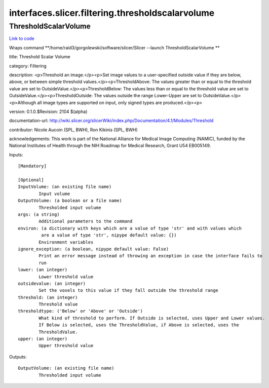 .. AUTO-GENERATED FILE -- DO NOT EDIT!

interfaces.slicer.filtering.thresholdscalarvolume
=================================================


.. _nipype.interfaces.slicer.filtering.thresholdscalarvolume.ThresholdScalarVolume:


.. index:: ThresholdScalarVolume

ThresholdScalarVolume
---------------------

`Link to code <http://github.com/nipy/nipype/tree/99796c15f2e157774a3f54f878fdd06ad981a80b/nipype/interfaces/slicer/filtering/thresholdscalarvolume.py#L23>`_

Wraps command **/home/raid3/gorgolewski/software/slicer/Slicer --launch ThresholdScalarVolume **

title: Threshold Scalar Volume

category: Filtering

description: <p>Threshold an image.</p><p>Set image values to a user-specified outside value if they are below, above, or between simple threshold values.</p><p>ThresholdAbove: The values greater than or equal to the threshold value are set to OutsideValue.</p><p>ThresholdBelow: The values less than or equal to the threshold value are set to OutsideValue.</p><p>ThresholdOutside: The values outside the range Lower-Upper are set to OutsideValue.</p><p>Although all image types are supported on input, only signed types are produced.</p><p>

version: 0.1.0.$Revision: 2104 $(alpha)

documentation-url: http://wiki.slicer.org/slicerWiki/index.php/Documentation/4.1/Modules/Threshold

contributor: Nicole Aucoin (SPL, BWH), Ron Kikinis (SPL, BWH)

acknowledgements: This work is part of the National Alliance for Medical Image Computing (NAMIC), funded by the National Institutes of Health through the NIH Roadmap for Medical Research, Grant U54 EB005149.

Inputs::

        [Mandatory]

        [Optional]
        InputVolume: (an existing file name)
                Input volume
        OutputVolume: (a boolean or a file name)
                Thresholded input volume
        args: (a string)
                Additional parameters to the command
        environ: (a dictionary with keys which are a value of type 'str' and with values which
                 are a value of type 'str', nipype default value: {})
                Environment variables
        ignore_exception: (a boolean, nipype default value: False)
                Print an error message instead of throwing an exception in case the interface fails to
                run
        lower: (an integer)
                Lower threshold value
        outsidevalue: (an integer)
                Set the voxels to this value if they fall outside the threshold range
        threshold: (an integer)
                Threshold value
        thresholdtype: ('Below' or 'Above' or 'Outside')
                What kind of threshold to perform. If Outside is selected, uses Upper and Lower values.
                If Below is selected, uses the ThresholdValue, if Above is selected, uses the
                ThresholdValue.
        upper: (an integer)
                Upper threshold value

Outputs::

        OutputVolume: (an existing file name)
                Thresholded input volume
